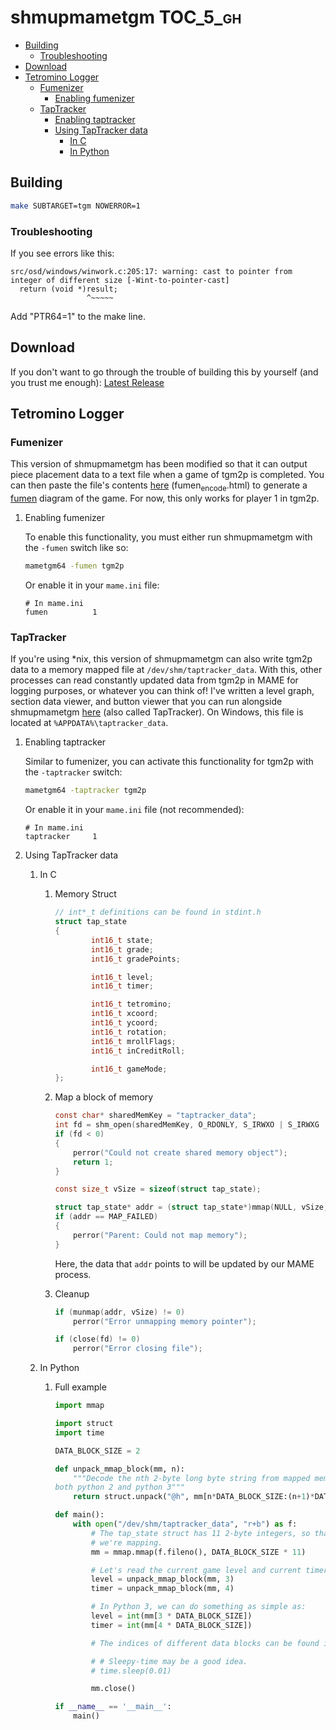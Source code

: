 * shmupmametgm :TOC_5_gh:
  - [[#building][Building]]
    - [[#troubleshooting][Troubleshooting]]
  - [[#download][Download]]
  - [[#tetromino-logger][Tetromino Logger]]
    - [[#fumenizer][Fumenizer]]
      - [[#enabling-fumenizer][Enabling fumenizer]]
    - [[#taptracker][TapTracker]]
      - [[#enabling-taptracker][Enabling taptracker]]
      - [[#using-taptracker-data][Using TapTracker data]]
        - [[#in-c][In C]]
        - [[#in-python][In Python]]

** Building
#+BEGIN_SRC sh
make SUBTARGET=tgm NOWERROR=1
#+END_SRC

*** Troubleshooting
If you see errors like this:

#+BEGIN_SRC text
src/osd/windows/winwork.c:205:17: warning: cast to pointer from integer of different size [-Wint-to-pointer-cast]
  return (void *)result;
                 ^~~~~~
#+END_SRC

Add "PTR64=1" to the make line.
** Download
If you don't want to go through the trouble of building this by yourself (and you trust me enough): [[https://github.com/MaryHal/TapTracker/releases/latest][Latest Release]]

** Tetromino Logger
*** Fumenizer
This version of shmupmametgm has been modified so that it can output piece placement data to a text file when a game of tgm2p is completed. You can then paste the file's contents [[http://rawgit.com/sanford1/shmupmametgm/master/fumen_encode.html][here]] (fumen_encode.html) to generate a [[http://fumen.zui.jp/][fumen]] diagram of the game. For now, this only works for player 1 in tgm2p.
**** Enabling fumenizer
To enable this functionality, you must either run shmupmametgm with the =-fumen= switch like so:

#+BEGIN_SRC sh
mametgm64 -fumen tgm2p
#+END_SRC

Or enable it in your =mame.ini= file:

#+BEGIN_SRC  text
# In mame.ini
fumen          1
#+END_SRC
*** TapTracker
If you're using *nix, this version of shmupmametgm can also write tgm2p data to a memory mapped file at =/dev/shm/taptracker_data=. With this, other processes can read constantly updated data from tgm2p in MAME for logging purposes, or whatever you can think of! I've written a level graph, section data viewer, and button viewer that you can run alongside shmupmametgm [[https://github.com/sanford1/TapTracker][here]] (also called TapTracker). On Windows, this file is located at =%APPDATA%\taptracker_data=.
**** Enabling taptracker
Similar to fumenizer, you can activate this functionality for tgm2p with the =-taptracker= switch:

#+BEGIN_SRC sh
mametgm64 -taptracker tgm2p
#+END_SRC

Or enable it in your =mame.ini= file (not recommended):

#+BEGIN_SRC text
# In mame.ini
taptracker     1
#+END_SRC
**** Using TapTracker data
***** In C
****** Memory Struct

#+BEGIN_SRC C
// int*_t definitions can be found in stdint.h
struct tap_state
{
        int16_t state;
        int16_t grade;
        int16_t gradePoints;

        int16_t level;
        int16_t timer;

        int16_t tetromino;
        int16_t xcoord;
        int16_t ycoord;
        int16_t rotation;
        int16_t mrollFlags;
        int16_t inCreditRoll;

        int16_t gameMode;
};
#+END_SRC

****** Map a block of memory

#+BEGIN_SRC C
const char* sharedMemKey = "taptracker_data";
int fd = shm_open(sharedMemKey, O_RDONLY, S_IRWXO | S_IRWXG | S_IRWXU);
if (fd < 0)
{
    perror("Could not create shared memory object");
    return 1;
}

const size_t vSize = sizeof(struct tap_state);

struct tap_state* addr = (struct tap_state*)mmap(NULL, vSize, PROT_READ, MAP_SHARED, fd, 0);
if (addr == MAP_FAILED)
{
    perror("Parent: Could not map memory");
}
#+END_SRC

Here, the data that =addr= points to will be updated by our MAME process.

****** Cleanup

#+BEGIN_SRC C
if (munmap(addr, vSize) != 0)
    perror("Error unmapping memory pointer");

if (close(fd) != 0)
    perror("Error closing file");
#+END_SRC

***** In Python
****** Full example
#+BEGIN_SRC python
  import mmap

  import struct
  import time

  DATA_BLOCK_SIZE = 2

  def unpack_mmap_block(mm, n):
      """Decode the nth 2-byte long byte string from mapped memory. This works with
  both python 2 and python 3"""
      return struct.unpack("@h", mm[n*DATA_BLOCK_SIZE:(n+1)*DATA_BLOCK_SIZE])[0]

  def main():
      with open("/dev/shm/taptracker_data", "r+b") as f:
          # The tap_state struct has 11 2-byte integers, so that's how many bytes
          # we're mapping.
          mm = mmap.mmap(f.fileno(), DATA_BLOCK_SIZE * 11)

          # Let's read the current game level and current timer value:
          level = unpack_mmap_block(mm, 3)
          timer = unpack_mmap_block(mm, 4)

          # In Python 3, we can do something as simple as:
          level = int(mm[3 * DATA_BLOCK_SIZE])
          timer = int(mm[4 * DATA_BLOCK_SIZE])

          # The indices of different data blocks can be found in the C "tap_state" struct above.

          # # Sleepy-time may be a good idea.
          # time.sleep(0.01)

          mm.close()

  if __name__ == '__main__':
      main()
#+END_SRC
